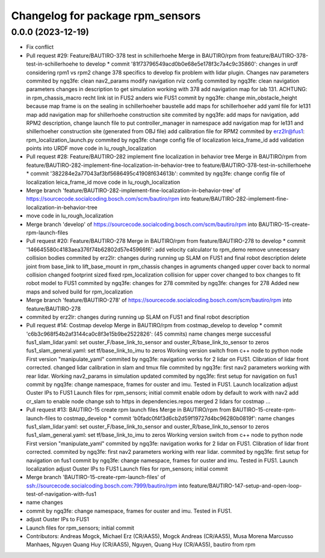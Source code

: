 ^^^^^^^^^^^^^^^^^^^^^^^^^^^^^^^^^
Changelog for package rpm_sensors
^^^^^^^^^^^^^^^^^^^^^^^^^^^^^^^^^

0.0.0 (2023-12-19)
------------------
* Fix conflict
* Pull request #29: Feature/BAUTIRO-378 test in schillerhoehe
  Merge in BAUTIRO/rpm from feature/BAUTIRO-378-test-in-schillerhoehe to develop
  * commit '81f73796549acd0b0e68e5e178f3c7a4c9c35860':
  changes in urdf considering rpm1 vs rpm2
  change 378 specifics to develop
  fix problem with lidar plugin. Changes nav parameters
  commited by ngq3fe: clean nav2_params
  modify navigation rviz config
  commited by ngq3fe: clean navigation parameters
  changes in description to get simulation working with 378
  add navigation map for lab 131. ACHTUNG: in rpm_chassis_macro recht link ist in FUS2 anders wie FUS1
  commit by ngq3fe: change min_obstacle_height because map frame is on the sealing in schillerhoeher baustelle
  add maps for schillerhoeher
  add yaml file for le131 map
  add navigation map for shillerhoehe construction site
  commited by ngq3fe: add maps for navigation, add RPM2 description, change launch file to put controller_manager in namespace
  add navigation map for le131 and shillerhoeher construction site (generated from OBJ file)
  add calibration file for RPM2
  commited by erz2lr@fus1: rpm_localization_launch.py
  commited by ngq3fe: change config file of localization
  leica_frame_id
  add validation points into URDF
  move code in lu_rough_localization
* Pull request #28: Feature/BAUTIRO-282 implement fine localization in behavior tree
  Merge in BAUTIRO/rpm from feature/BAUTIRO-282-implement-fine-localization-in-behavior-tree to feature/BAUTIRO-378-test-in-schillerhoehe
  * commit '382284e2a77043af3bf5686495c41908f634613b':
  commited by ngq3fe: change config file of localization
  leica_frame_id
  move code in lu_rough_localization
* Merge branch 'feature/BAUTIRO-282-implement-fine-localization-in-behavior-tree' of https://sourcecode.socialcoding.bosch.com/scm/bautiro/rpm into feature/BAUTIRO-282-implement-fine-localization-in-behavior-tree
* move code in lu_rough_localization
* Merge branch 'develop' of https://sourcecode.socialcoding.bosch.com/scm/bautiro/rpm into BAUTIRO-15-create-rpm-launch-files
* Pull request #20: Feature/BAUTIRO-278
  Merge in BAUTIRO/rpm from feature/BAUTIRO-278 to develop
  * commit '146645580c4183aea376f74b62802d57e45966f6':
  add velocity calculator to rpm_demo
  remove unnecessary collision bodies
  commited by erz2lr: changes during running up SLAM on FUS1 and final robot description
  delete joint from base_link to lift_base_mount in rpm_chassis
  changes in agruments
  changed upper cover back to normal collision
  changed footprint sized
  fixed rpm_localization
  collision for upper cover changed to box
  changes to fit robot model to FUS1
  commited by ngq3fe: changes for 278
  commited by ngq3fe: changes for 278
  Added new maps and solved build for rpm_localization
* Merge branch 'feature/BAUTIRO-278' of https://sourcecode.socialcoding.bosch.com/scm/bautiro/rpm into feature/BAUTIRO-278
* commited by erz2lr: changes during running up SLAM on FUS1 and final robot description
* Pull request #14: Costmap develop
  Merge in BAUTIRO/rpm from costmap_develop to develop
  * commit 'c6b3c968f54b2af3144ca0c8f3e15b9be2522826': (45 commits)
  name changes
  merge successful
  fus1_slam_lidar.yaml: set ouster_F/base_link_to_sensor and ouster_R/base_link_to_sensor to zeros
  fus1_slam_general.yaml: set tf/base_link_to_imu to zeros
  Working version
  switch from c++ node to python node
  First version "manipulate_yaml"
  commited by ngq3fe: navigation works for 2 lidar on FUS1. Clibration of lidar front corrected.
  changed lidar calibration in slam and tmux file
  commited by ngq3fe: first nav2 parameters working with rear lidar.
  Working nav2_params in simulation updated
  commited by ngq3fe: first setup for navigation on fus1
  commit by ngq3fe: change namespace, frames for ouster and imu. Tested in FUS1.
  Launch localization
  adjust Ouster IPs to FUS1
  Launch files for rpm_sensors; initial commit
  enable odom by default to work with nav2
  add cr_slam to enable node
  change ssh to https in dependencies.repos
  merged 2 lidars for costmap
  ...
* Pull request #13: BAUTIRO-15 create rpm launch files
  Merge in BAUTIRO/rpm from BAUTIRO-15-create-rpm-launch-files to costmap_develop
  * commit 'b0fadc0f4f3d6cb2d59f19727d4bc96280b0819f':
  name changes
  fus1_slam_lidar.yaml: set ouster_F/base_link_to_sensor and ouster_R/base_link_to_sensor to zeros
  fus1_slam_general.yaml: set tf/base_link_to_imu to zeros
  Working version
  switch from c++ node to python node
  First version "manipulate_yaml"
  commited by ngq3fe: navigation works for 2 lidar on FUS1. Clibration of lidar front corrected.
  commited by ngq3fe: first nav2 parameters working with rear lidar.
  commited by ngq3fe: first setup for navigation on fus1
  commit by ngq3fe: change namespace, frames for ouster and imu. Tested in FUS1.
  Launch localization
  adjust Ouster IPs to FUS1
  Launch files for rpm_sensors; initial commit
* Merge branch 'BAUTIRO-15-create-rpm-launch-files' of
  ssh://sourcecode.socialcoding.bosch.com:7999/bautiro/rpm into
  feature/BAUTIRO-147-setup-and-open-loop-test-of-navigation-with-fus1
* name changes
* commit by ngq3fe: change namespace, frames for ouster and imu. Tested in FUS1.
* adjust Ouster IPs to FUS1
* Launch files for rpm_sensors; initial commit
* Contributors: Andreas Mogck, Michael Erz (CR/AAS5), Mogck Andreas (CR/AAS5), Musa Morena Marcusso Manhaes, Nguyen Quang Huy (CR/AAS5), Nguyen, Quang Huy (CR/AAS5), bautiro from rpm
